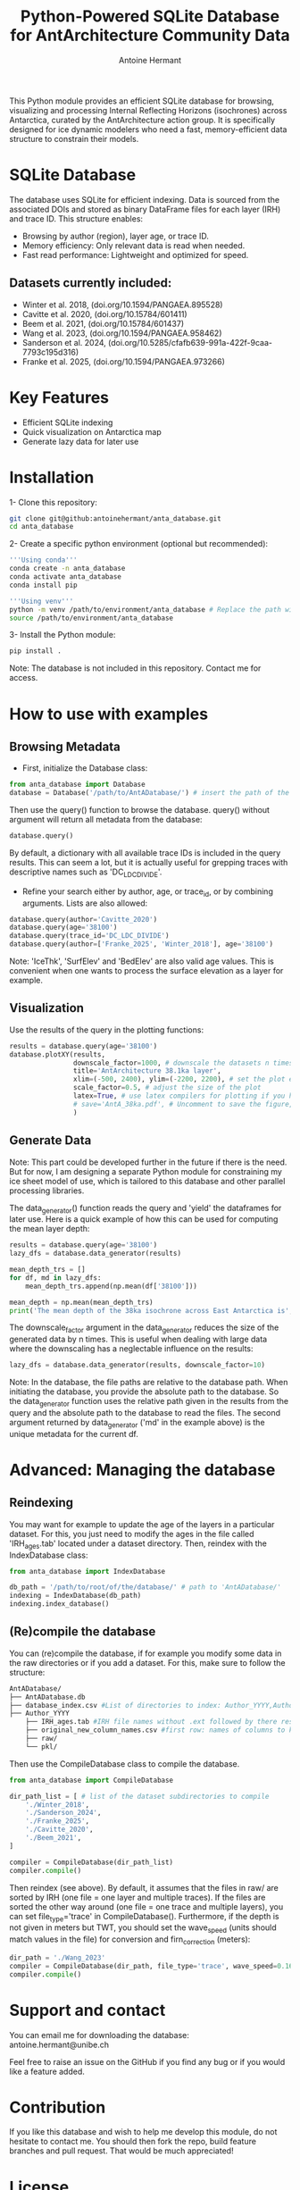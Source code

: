 #+title: Python-Powered SQLite Database for AntArchitecture Community Data
#+author: Antoine Hermant

This Python module provides an efficient SQLite database for browsing, visualizing and processing Internal Reflecting Horizons (isochrones) across Antarctica, curated by the AntArchitecture action group. It is specifically designed for ice dynamic modelers who need a fast, memory-efficient data structure to constrain their models.

* SQLite Database
The database uses SQLite for efficient indexing. Data is sourced from the associated DOIs and stored as binary DataFrame files for each layer (IRH) and trace ID. This structure enables:
- Browsing by author (region), layer age, or trace ID.
- Memory efficiency: Only relevant data is read when needed.
- Fast read performance: Lightweight and optimized for speed.
** Datasets currently included:
- Winter et al. 2018, (doi.org/10.1594/PANGAEA.895528)
- Cavitte et al. 2020, (doi.org/10.15784/601411)
- Beem et al. 2021, (doi.org/10.15784/601437)
- Wang et al. 2023, (doi.org/10.1594/PANGAEA.958462)
- Sanderson et al. 2024, (doi.org/10.5285/cfafb639-991a-422f-9caa-7793c195d316)
- Franke et al. 2025, (doi.org/10.1594/PANGAEA.973266)
* Key Features
- Efficient SQLite indexing
- Quick visualization on Antarctica map
- Generate lazy data for later use
* Installation
1- Clone this repository:
#+begin_src bash
git clone git@github:antoinehermant/anta_database.git
cd anta_database
#+end_src
2- Create a specific python environment (optional but recommended):
#+begin_src bash
'''Using conda'''
conda create -n anta_database
conda activate anta_database
conda install pip

'''Using venv'''
python -m venv /path/to/environment/anta_database # Replace the path with your desired environment path
source /path/to/environment/anta_database
#+end_src
3- Install the Python module:
#+begin_src bash
pip install .
#+end_src
Note: The database is not included in this repository. Contact me for access.
* How to use with examples
** Browsing Metadata
- First, initialize the Database class:
#+begin_src python
from anta_database import Database
database = Database('/path/to/AntADatabase/') # insert the path of the downloaded database, absolute path is recommanded
#+end_src

#+RESULTS:

Then use the query() function to browse the database. query() without argument will return all metadata from the database:
#+begin_src python
database.query()
#+end_src
By default, a dictionary with all available trace IDs is included in the query results. This can seem a lot, but it is actually useful for grepping traces with descriptive names such as 'DC_LDC_DIVIDE'.

- Refine your search either by author, age, or trace_id, or by combining arguments. Lists are also allowed:
#+begin_src python
database.query(author='Cavitte_2020')
database.query(age='38100')
database.query(trace_id='DC_LDC_DIVIDE')
database.query(author=['Franke_2025', 'Winter_2018'], age='38100')
#+end_src
Note: 'IceThk', 'SurfElev' and 'BedElev' are also valid age values. This is convenient when one wants to process the surface elevation as a layer for example.
** Visualization
Use the results of the query in the plotting functions:
#+begin_src python
results = database.query(age='38100')
database.plotXY(results,
                downscale_factor=1000, # downscale the datasets n times, which makes no visual difference but it is much lighter
                title='AntArchitecture 38.1ka layer',
                xlim=(-500, 2400), ylim=(-2200, 2200), # set the plot extent in km
                scale_factor=0.5, # adjust the size of the plot
                latex=True, # use latex compilers for plotting if you have them installed on your system
                # save='AntA_38ka.pdf', # Uncomment to save the figure, otherwise it we visualize with pyplot
                )
#+end_src
#+CAPTION: Example figure
#+ATTR_ORG: :width 500 :align center
[[./anta_database/figures/AntA_38ka.png]]
** Generate Data
Note: This part could be developed further in the future if there is the need. But for now, I am designing a separate Python module for constraining my ice sheet model of use, which is tailored to this database and other parallel processing libraries.

The data_generator() function reads the query and 'yield' the dataframes for later use.
Here is a quick example of how this can be used for computing the mean layer depth:
#+begin_src python
results = database.query(age='38100')
lazy_dfs = database.data_generator(results)

mean_depth_trs = []
for df, md in lazy_dfs:
    mean_depth_trs.append(np.mean(df['38100']))

mean_depth = np.mean(mean_depth_trs)
print('The mean depth of the 38ka isochrone across East Antarctica is', mean_depth, 'm')
#+end_src
The downscale_factor argument in the data_generator reduces the size of the generated data by n times. This is useful when dealing with large data where the downscaling has a neglectable influence on the results:
#+begin_src python
lazy_dfs = database.data_generator(results, downscale_factor=10)
#+end_src
Note: In the database, the file paths are relative to the database path. When initiating the database, you provide the absolute path to the database. So the data_generator function uses the relative path given in the results from the query and the absolute path to the database to read the files. The second argument returned by data_generator ('md' in the example above) is the unique metadata for the current df.
* Advanced: Managing the database
** Reindexing
You may want for example to update the age of the layers in a particular dataset.
For this, you just need to modify the ages in the file called 'IRH_ages.tab' located under a dataset directory. Then, reindex with the IndexDatabase class:
#+begin_src python
from anta_database import IndexDatabase

db_path = '/path/to/root/of/the/database/' # path to 'AntADatabase/'
indexing = IndexDatabase(db_path)
indexing.index_database()
#+end_src
** (Re)compile the database
You can (re)compile the database, if for example you modify some data in the raw directories or if you add a dataset.
For this, make sure to follow the structure:
#+begin_src bash
AntADatabase/
├── AntADatabase.db
├── database_index.csv #List of directories to index: Author_YYYY,Author et al. YYYY,doi
├── Author_YYYY
    ├── IRH_ages.tab #IRH file names without .ext followed by there respective age in years
    ├── original_new_column_names.csv #first row: names of columns to keep from raw files, second row: how the columns should be renamed
    ├── raw/
    └── pkl/
#+end_src
Then use the CompileDatabase class to compile the database.
#+begin_src python
from anta_database import CompileDatabase

dir_path_list = [ # list of the dataset subdirectories to compile
    './Winter_2018',
    './Sanderson_2024',
    './Franke_2025',
    './Cavitte_2020',
    './Beem_2021',
]

compiler = CompileDatabase(dir_path_list)
compiler.compile()
#+end_src
Then reindex (see above).
By default, it assumes that the files in raw/ are sorted by IRH (one file = one layer and multiple traces). If the files are sorted the other way around (one file = one trace and multiple layers), you can set file_type='trace' in CompileDatabase(). Furthermore, if the depth is not given in meters but TWT, you should set the wave_speed (units should match values in the file) for conversion and firn_correction (meters):
#+begin_src python
dir_path = './Wang_2023'
compiler = CompileDatabase(dir_path, file_type='trace', wave_speed=0.1685, firn_correction=15.5)
compiler.compile()
#+end_src
* Support and contact
You can email me for downloading the database: antoine.hermant@unibe.ch

Feel free to raise an issue on the GitHub if you find any bug or if you would like a feature added.
* Contribution
If you like this database and wish to help me develop this module, do not hesitate to contact me. You should then fork the repo, build feature branches and pull request. That would be much appreciated!
* License
Any data used through this database should be cited at source. For this, use the DOI provided in the metadata.
If you used this tool for your work and this was useful, please cite this repo, so other people get to know that it exists.

